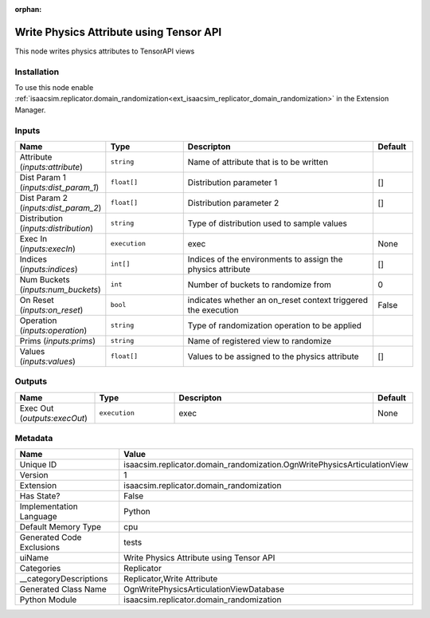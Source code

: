 .. _isaacsim_replicator_domain_randomization_OgnWritePhysicsArticulationView_1:

.. _isaacsim_replicator_domain_randomization_OgnWritePhysicsArticulationView:

.. ================================================================================
.. THIS PAGE IS AUTO-GENERATED. DO NOT MANUALLY EDIT.
.. ================================================================================

:orphan:

.. meta::
    :title: Write Physics Attribute using Tensor API
    :keywords: lang-en omnigraph node Replicator domain_randomization ogn-write-physics-articulation-view


Write Physics Attribute using Tensor API
========================================

.. <description>

This node writes physics attributes to TensorAPI views

.. </description>


Installation
------------

To use this node enable :ref:`isaacsim.replicator.domain_randomization<ext_isaacsim_replicator_domain_randomization>` in the Extension Manager.


Inputs
------
.. csv-table::
    :header: "Name", "Type", "Descripton", "Default"
    :widths: 20, 20, 50, 10

    "Attribute (*inputs:attribute*)", "``string``", "Name of attribute that is to be written", ""
    "Dist Param 1 (*inputs:dist_param_1*)", "``float[]``", "Distribution parameter 1", "[]"
    "Dist Param 2 (*inputs:dist_param_2*)", "``float[]``", "Distribution parameter 2", "[]"
    "Distribution (*inputs:distribution*)", "``string``", "Type of distribution used to sample values", ""
    "Exec In (*inputs:execIn*)", "``execution``", "exec", "None"
    "Indices (*inputs:indices*)", "``int[]``", "Indices of the environments to assign the physics attribute", "[]"
    "Num Buckets (*inputs:num_buckets*)", "``int``", "Number of buckets to randomize from", "0"
    "On Reset (*inputs:on_reset*)", "``bool``", "indicates whether an on_reset context triggered the execution", "False"
    "Operation (*inputs:operation*)", "``string``", "Type of randomization operation to be applied", ""
    "Prims (*inputs:prims*)", "``string``", "Name of registered view to randomize", ""
    "Values (*inputs:values*)", "``float[]``", "Values to be assigned to the physics attribute", "[]"


Outputs
-------
.. csv-table::
    :header: "Name", "Type", "Descripton", "Default"
    :widths: 20, 20, 50, 10

    "Exec Out (*outputs:execOut*)", "``execution``", "exec", "None"


Metadata
--------
.. csv-table::
    :header: "Name", "Value"
    :widths: 30,70

    "Unique ID", "isaacsim.replicator.domain_randomization.OgnWritePhysicsArticulationView"
    "Version", "1"
    "Extension", "isaacsim.replicator.domain_randomization"
    "Has State?", "False"
    "Implementation Language", "Python"
    "Default Memory Type", "cpu"
    "Generated Code Exclusions", "tests"
    "uiName", "Write Physics Attribute using Tensor API"
    "Categories", "Replicator"
    "__categoryDescriptions", "Replicator,Write Attribute"
    "Generated Class Name", "OgnWritePhysicsArticulationViewDatabase"
    "Python Module", "isaacsim.replicator.domain_randomization"

